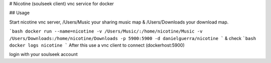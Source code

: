 # Nicotine (soulseek client) vnc service for docker

## Usage

Start nicotine vnc server,  /Users/Music your sharing music map & /Users/Downloads your download map.

```bash
docker run --name=nicotine -v /Users/Music/:/home/nicotine/Music -v /Users/Downloads:/home/nicotine/Downloads -p 5900:5900 -d danielguerra/nicotine
```
& check
```bash
docker logs nicotine
```
After this use a vnc client to connect (dockerhost:5900)

login with your soulseek account
